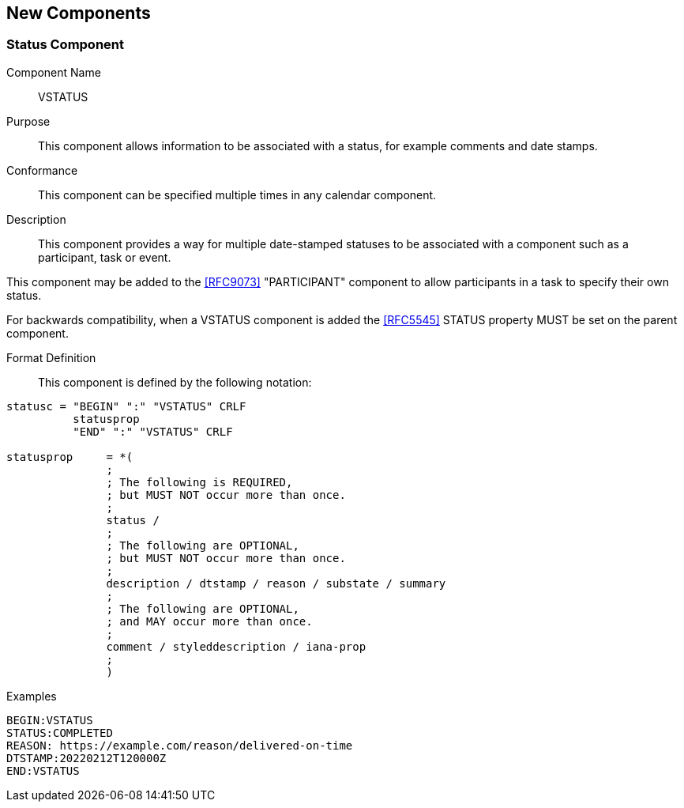 [[new-components]]

== New Components

[[vstatus]]
=== Status Component

Component Name:: VSTATUS

Purpose:: This component allows information to be
 associated with a status, for example comments and date stamps.

Conformance::  This component can be specified multiple times in
any calendar component.

Description:: This component provides a way for multiple date-stamped
  statuses to be associated with a component such as a participant, task or event.

This component may be added to the <<RFC9073>> "PARTICIPANT" component
to allow participants in a task to specify their own status.

For backwards compatibility, when a VSTATUS component is added the
<<RFC5545>> STATUS property MUST be set on the parent component.

Format Definition::

This component is defined by the following notation:

[source,bnf]
----
statusc = "BEGIN" ":" "VSTATUS" CRLF
          statusprop
          "END" ":" "VSTATUS" CRLF

statusprop     = *(
               ;
               ; The following is REQUIRED,
               ; but MUST NOT occur more than once.
               ;
               status /
               ;
               ; The following are OPTIONAL,
               ; but MUST NOT occur more than once.
               ;
               description / dtstamp / reason / substate / summary
               ;
               ; The following are OPTIONAL,
               ; and MAY occur more than once.
               ;
               comment / styleddescription / iana-prop
               ;
               )
----

Examples::

[source]
----
BEGIN:VSTATUS
STATUS:COMPLETED
REASON: https://example.com/reason/delivered-on-time
DTSTAMP:20220212T120000Z
END:VSTATUS
----
